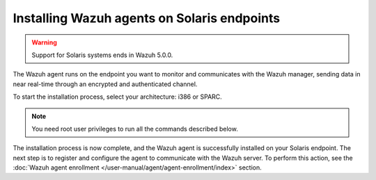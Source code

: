 .. Copyright (C) 2015, Wazuh, Inc.

.. meta::
  :description: Learn more about how to successfully install the Wazuh agent on Solaris systems in this section of our Installation Guide.

Installing Wazuh agents on Solaris endpoints
============================================

.. warning::

   Support for Solaris systems ends in Wazuh 5.0.0.

The Wazuh agent runs on the endpoint you want to monitor and communicates with the Wazuh manager, sending data in near real-time through an encrypted and authenticated channel.

To start the installation process, select your architecture: i386 or SPARC.

.. note:: You need root user privileges to run all the commands described below.

.. tabs::

   .. group-tab:: i386

      Select your Solaris Intel version.

      .. tabs::

         .. group-tab:: Solaris 10

            #. Download the `Wazuh agent for Solaris 10 i386 <https://packages.wazuh.com/4.x/solaris/i386/10/wazuh-agent_v|WAZUH_CURRENT_SOLARIS10_i386|-sol10-i386.pkg>`_ package.

            #. Install the Wazuh agent.

               .. code-block:: console

                  # pkgadd -d wazuh-agent_v|WAZUH_CURRENT_SOLARIS10_i386|-sol10-i386.pkg wazuh-agent

         .. group-tab:: Solaris 11

            #. Download the `Wazuh agent for Solaris 11 i386 <https://packages.wazuh.com/4.x/solaris/i386/11/wazuh-agent_v|WAZUH_CURRENT_SOLARIS11_i386|-sol11-i386.p5p>`_.

            #. Install the Wazuh agent.

               .. code-block:: console

                  # pkg install -g wazuh-agent_v|WAZUH_CURRENT_SOLARIS11_i386|-sol11-i386.p5p wazuh-agent

            If the Solaris 11 zone where you want to install the package has child zones, create a repository to install the Wazuh agent:

            .. code-block:: console

               # pkg set-publisher -g wazuh-agent_v|WAZUH_CURRENT_SOLARIS11_i386|-sol11-i386.p5p wazuh && pkg install --accept wazuh-agent && pkg unset-publisher wazuh

   .. group-tab:: SPARC

      Select your Solaris SPARC version.

      .. tabs::

         .. group-tab:: Solaris 10

            #. Download the `Wazuh agent for Solaris 10 SPARC <https://packages.wazuh.com/4.x/solaris/sparc/10/wazuh-agent_v|WAZUH_CURRENT_SOLARIS10_SPARC|-sol10-sparc.pkg>`_ package.

            #. Install the Wazuh agent.

               .. code-block:: console

                  # pkgadd -d wazuh-agent_v|WAZUH_CURRENT_SOLARIS10_SPARC|-sol10-sparc.pkg wazuh-agent

         .. group-tab:: Solaris 11

            #. Download the `Wazuh agent for Solaris 11 SPARC <https://packages.wazuh.com/4.x/solaris/sparc/11/wazuh-agent_v|WAZUH_CURRENT_SOLARIS11_SPARC|-sol11-sparc.p5p>`_.

            #. Install the Wazuh agent.

               .. code-block:: console

                  # pkg install -g wazuh-agent_v|WAZUH_CURRENT_SOLARIS11_SPARC|-sol11-sparc.p5p wazuh-agent

            If the Solaris 11 zone where you want to install the package has child zones, create a repository to install the Wazuh agent:

            .. code-block:: console

               # pkg set-publisher -g wazuh-agent_v|WAZUH_CURRENT_SOLARIS11_SPARC|-sol11-sparc.p5p wazuh && pkg install --accept wazuh-agent && pkg unset-publisher wazuh

The installation process is now complete, and the Wazuh agent is successfully installed on your Solaris endpoint. The next step is to register and configure the agent to communicate with the Wazuh server. To perform this action, see the :doc:`Wazuh agent enrollment </user-manual/agent/agent-enrollment/index>` section.
